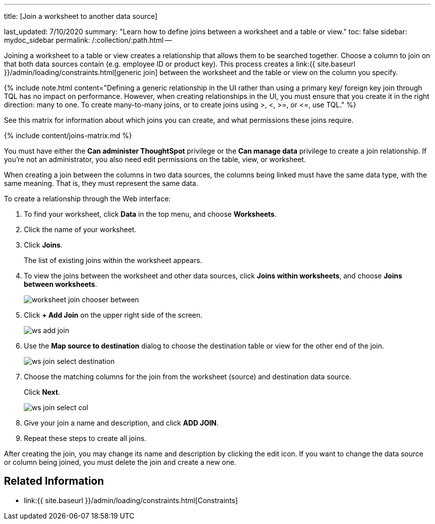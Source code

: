 '''

title: [Join a worksheet to another data source]

last_updated: 7/10/2020 summary: "Learn how to define joins between a worksheet and a table or view." toc: false sidebar: mydoc_sidebar permalink: /:collection/:path.html --

Joining a worksheet to a table or view creates a relationship that allows them to be searched together.
Choose a column to join on that both data sources contain (e.g.
employee ID or product key).
This process creates a link:{{ site.baseurl }}/admin/loading/constraints.html[generic join] between the worksheet and the  table or view on the column you specify.

{% include note.html content="Defining a generic relationship in the UI rather than using a primary key/ foreign key join through TQL has no impact on performance.
However, when creating relationships in the UI, you must ensure that you create it in the right direction: many to one.
To create many-to-many joins, or to create joins using >, <, >=, or \<=, use TQL." %}

See this matrix for information about which joins you can create, and what permissions these joins require.

{% include content/joins-matrix.md %}

You must have either the *Can administer ThoughtSpot* privilege or the *Can manage data* privilege to create a join relationship.
If you're not an administrator, you also need edit permissions on the table, view, or worksheet.

When creating a join between the columns in two data sources, the columns being linked must have the same data type, with the same meaning.
That is, they must represent the same data.

To create a relationship through the Web interface:

. To find your worksheet, click *Data* in the top menu, and choose *Worksheets*.
. Click the name of your worksheet.
. Click *Joins*.
+
The list of existing joins within the worksheet appears.

. To view the joins between the worksheet and other data sources, click *Joins within worksheets*, and choose *Joins between worksheets*.
+
image::{{ site.baseurl }}/images/worksheet-join-chooser-between.png[]

. Click *+ Add Join* on the upper right side of the screen.
+
image::{{ site.baseurl }}/images/ws-add-join.png[]

. Use the *Map source to destination* dialog to choose the destination table or view for the other end of the join.
+
image::{{ site.baseurl }}/images/ws-join-select-destination.png[]

. Choose the matching columns for the join from the worksheet (source) and destination data source.
+
Click *Next*.
+
image::{{ site.baseurl }}/images/ws-join-select-col.png[]

. Give your join a name and description, and click *ADD JOIN*.
. Repeat these steps to create all joins.

After creating the join, you may change its name and description by clicking the edit icon.
If you want to change the data source or column being joined, you must delete the join and create a new one.

== Related Information

* link:{{ site.baseurl }}/admin/loading/constraints.html[Constraints]
